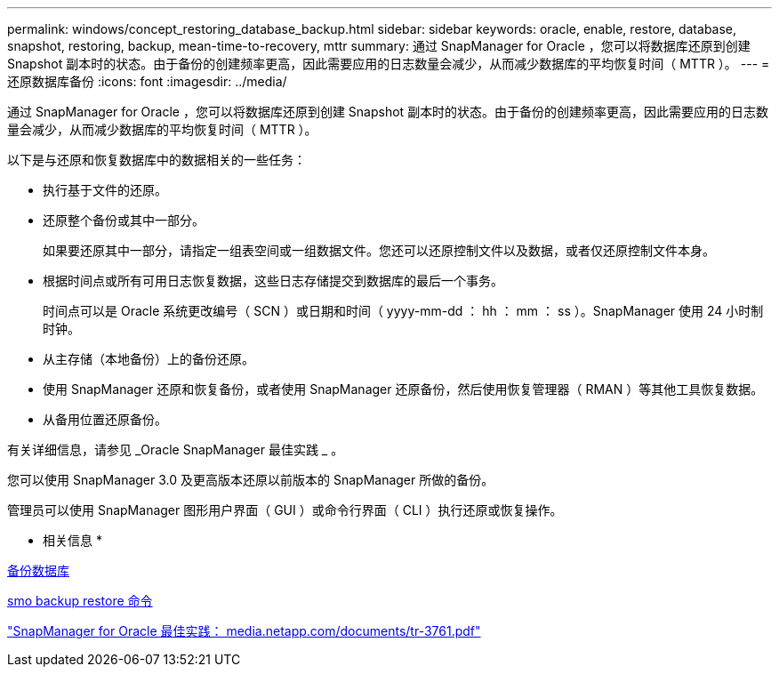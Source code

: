 ---
permalink: windows/concept_restoring_database_backup.html 
sidebar: sidebar 
keywords: oracle, enable, restore, database, snapshot, restoring, backup, mean-time-to-recovery, mttr 
summary: 通过 SnapManager for Oracle ，您可以将数据库还原到创建 Snapshot 副本时的状态。由于备份的创建频率更高，因此需要应用的日志数量会减少，从而减少数据库的平均恢复时间（ MTTR ）。 
---
= 还原数据库备份
:icons: font
:imagesdir: ../media/


[role="lead"]
通过 SnapManager for Oracle ，您可以将数据库还原到创建 Snapshot 副本时的状态。由于备份的创建频率更高，因此需要应用的日志数量会减少，从而减少数据库的平均恢复时间（ MTTR ）。

以下是与还原和恢复数据库中的数据相关的一些任务：

* 执行基于文件的还原。
* 还原整个备份或其中一部分。
+
如果要还原其中一部分，请指定一组表空间或一组数据文件。您还可以还原控制文件以及数据，或者仅还原控制文件本身。

* 根据时间点或所有可用日志恢复数据，这些日志存储提交到数据库的最后一个事务。
+
时间点可以是 Oracle 系统更改编号（ SCN ）或日期和时间（ yyyy-mm-dd ： hh ： mm ： ss ）。SnapManager 使用 24 小时制时钟。

* 从主存储（本地备份）上的备份还原。
* 使用 SnapManager 还原和恢复备份，或者使用 SnapManager 还原备份，然后使用恢复管理器（ RMAN ）等其他工具恢复数据。
* 从备用位置还原备份。


有关详细信息，请参见 _Oracle SnapManager 最佳实践 _ 。

您可以使用 SnapManager 3.0 及更高版本还原以前版本的 SnapManager 所做的备份。

管理员可以使用 SnapManager 图形用户界面（ GUI ）或命令行界面（ CLI ）执行还原或恢复操作。

* 相关信息 *

xref:concept_database_backup_management.adoc[备份数据库]

xref:reference_the_smosmsapbackup_restore_command.adoc[smo backup restore 命令]

http://media.netapp.com/documents/tr-3761.pdf["SnapManager for Oracle 最佳实践： media.netapp.com/documents/tr-3761.pdf"]
